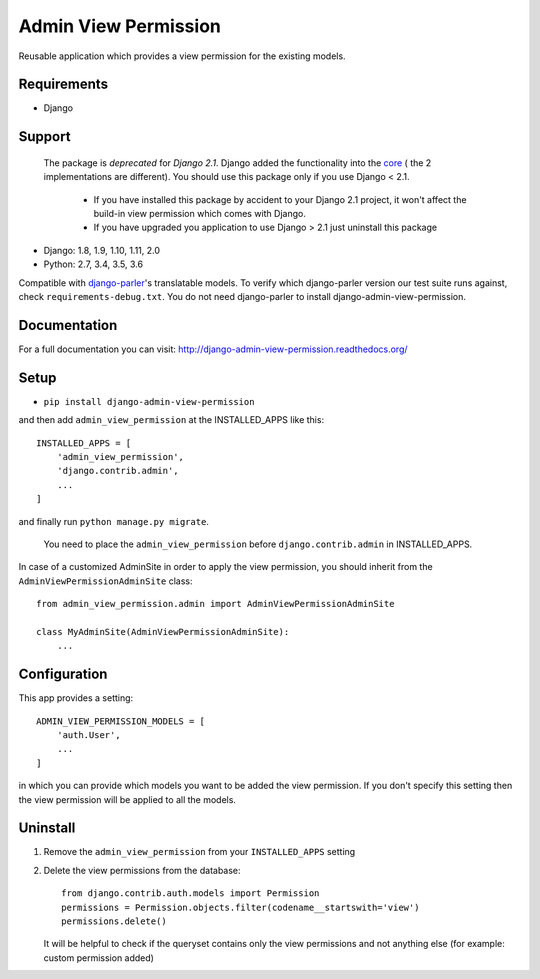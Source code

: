 =====================
Admin View Permission
=====================

.. image:: https://travis-ci.org/ctxis/django-admin-view-permission.svg?branch=master
    :target: https://travis-ci.org/ctxis/django-admin-view-permission
    :alt: Build Status
.. image:: https://coveralls.io/repos/github/ctxis/django-admin-view-permission/badge.svg?branch=master
   :target: https://coveralls.io/github/ctxis/django-admin-view-permission?branch=master
   :alt: Coverage Status
.. image:: https://codeclimate.com/github/ctxis/django-admin-view-permission/badges/gpa.svg
   :target: https://codeclimate.com/github/ctxis/django-admin-view-permission
   :alt: Code Climate

Reusable application which provides a view permission for the existing models.

Requirements
------------

* Django

Support
-------

    The package is *deprecated* for *Django 2.1*. Django added the functionality
    into the `core <https://docs.djangoproject.com/en/2.1/releases/2.1/#model-view-permission>`_ (
    the 2 implementations are different). You should use this package only if you
    use Django < 2.1.

        * If you have installed this package by accident to your Django 2.1
          project, it won't affect the build-in view permission which comes
          with Django.
        * If you have upgraded you application to use Django > 2.1 just uninstall
          this package

* Django: 1.8, 1.9, 1.10, 1.11, 2.0
* Python: 2.7, 3.4, 3.5, 3.6

Compatible with `django-parler <https://django-parler.readthedocs.io/>`_'s translatable models. To verify which django-parler version our test suite runs against, check ``requirements-debug.txt``. You do not need django-parler to install django-admin-view-permission.

Documentation
-------------
For a full documentation you can visit: http://django-admin-view-permission.readthedocs.org/

Setup
-----

* ``pip install django-admin-view-permission``

and then add ``admin_view_permission`` at the INSTALLED_APPS like this::

    INSTALLED_APPS = [
        'admin_view_permission',
        'django.contrib.admin',
        ...
    ]

and finally run ``python manage.py migrate``.

    | You need to place the ``admin_view_permission`` before ``django.contrib.admin`` in INSTALLED_APPS.


In case of a customized AdminSite in order to apply the view permission, you
should inherit from the ``AdminViewPermissionAdminSite`` class::

    from admin_view_permission.admin import AdminViewPermissionAdminSite

    class MyAdminSite(AdminViewPermissionAdminSite):
        ...


Configuration
-------------

This app provides a setting::

    ADMIN_VIEW_PERMISSION_MODELS = [
        'auth.User',
        ...
    ]

in which you can provide which models you want to be added the view permission.
If you don't specify this setting then the view permission will be applied to
all the models.

Uninstall
---------

1. Remove the ``admin_view_permission`` from your ``INSTALLED_APPS`` setting
2. Delete the view permissions from the database::

        from django.contrib.auth.models import Permission
        permissions = Permission.objects.filter(codename__startswith='view')
        permissions.delete()

   It will be helpful to check if the queryset contains only the view
   permissions and not anything else (for example: custom permission added)
